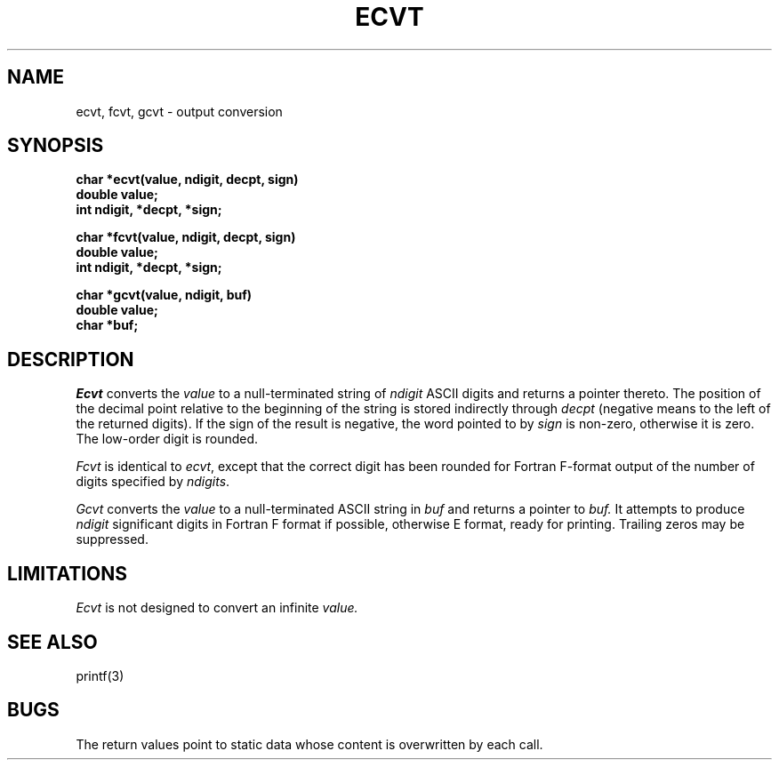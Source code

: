 .\" $Copyright:	$
.\" Copyright (c) 1984, 1985, 1986, 1987, 1988, 1989, 1990 
.\" Sequent Computer Systems, Inc.   All rights reserved.
.\"  
.\" This software is furnished under a license and may be used
.\" only in accordance with the terms of that license and with the
.\" inclusion of the above copyright notice.   This software may not
.\" be provided or otherwise made available to, or used by, any
.\" other person.  No title to or ownership of the software is
.\" hereby transferred.
...
.V= $Header: ecvt.3 1.6 90/02/16 $
.TH ECVT 3 "\*(V)" "7th Edition"
.SH NAME
ecvt, fcvt, gcvt \- output conversion
.SH SYNOPSIS
.nf
.B char *ecvt(value, ndigit, decpt, sign)
.B double value;
.B int ndigit, *decpt, *sign;
.PP
.B char *fcvt(value, ndigit, decpt, sign)
.B double value;
.B int ndigit, *decpt, *sign;
.PP
.B char *gcvt(value, ndigit, buf)
.B double value;
.B char *buf;
.fi
.SH DESCRIPTION
.I Ecvt
converts the 
.I value
to a null-terminated string of
.I ndigit
ASCII digits and returns a pointer thereto.
The position of the decimal point relative to the
beginning of the string is stored indirectly through
.IR decpt ""
(negative means to the left of the returned digits).
If the sign of the result is negative, the word pointed to by
.IR sign ""
is non-zero, otherwise it is zero.  The low-order digit is rounded.
.PP
.IR Fcvt " is identical to " "ecvt\f1, except that the correct digit"
has been rounded for Fortran F-format output of the number
of digits specified by
.IR \(*_ndigits .
.PP
.I Gcvt
converts the
.I value
to a null-terminated ASCII string in
.I buf
and returns a pointer to 
.I buf.
It attempts to produce
.I ndigit
significant digits in Fortran F format if possible, otherwise E format,
ready for printing.  Trailing zeros may be suppressed.
.SH LIMITATIONS
.I Ecvt 
is not designed to convert an infinite 
.I value.
.SH "SEE ALSO"
printf(3)
.SH BUGS
The return values point to static data
whose content is overwritten by each call.
